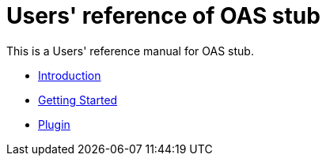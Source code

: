 = Users' reference of OAS stub

This is a Users' reference manual for OAS stub.

- <<introduction, Introduction>>
- <<getting-started, Getting Started>>
- <<plugin, Plugin>>
